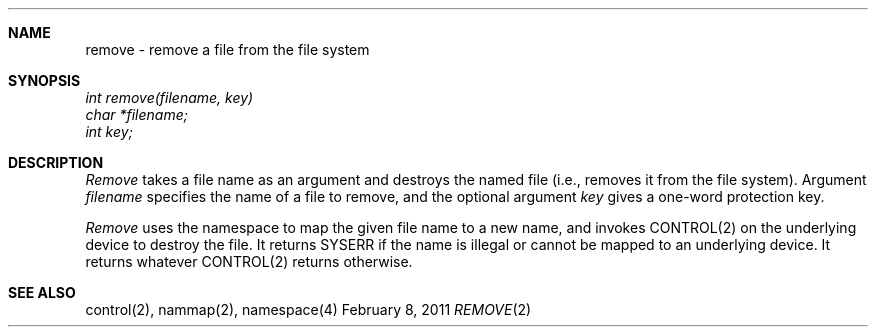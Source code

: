 .\"Modified from man(1) of FreeBSD, the NetBSD mdoc.template, and mdoc.samples.
.\"See Also:
.\"man mdoc.samples for a complete listing of options
.\"man mdoc for the short list of editing options
.\"/usr/share/misc/mdoc.template
.ds release-date February 8, 2011
.ds xinu-platform avr-Xinu
.\"
.Os XINU V7
.Dd \*[release-date] 
.Dt REMOVE \&2 \*[xinu-platform]
.Sh NAME
remove \- remove a file from the file system
.Sh SYNOPSIS
.nf
.Em int remove(filename, key)
.Em char *filename;
.Em int key;
.fi
.Sh DESCRIPTION
.Ar Remove
takes a file name as an argument and destroys the named file (i.e.,
removes it from the file system).
Argument \f2filename\f1 specifies the name of a file to remove, and
the optional argument \f2key\f1 gives a one-word protection key.
.Pp
\f2Remove\f1 uses the namespace to map the given file name to a new
name, and invokes CONTROL(2) on the underlying device to destroy the file.
It returns SYSERR if the name is illegal or cannot be mapped to
an underlying device.
It returns whatever CONTROL(2) returns otherwise.
.Sh SEE ALSO
control(2), nammap(2), namespace(4)
